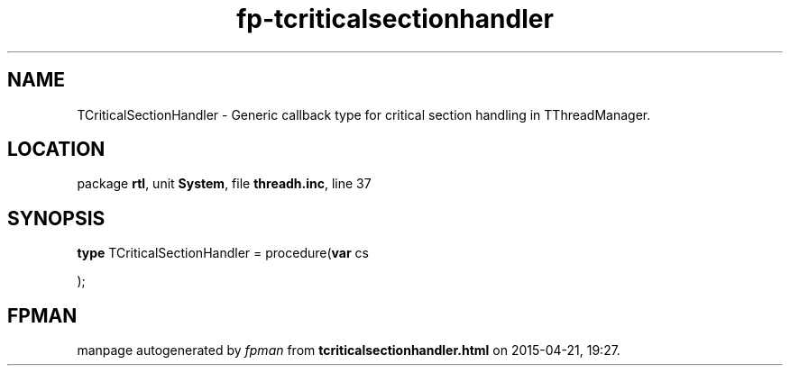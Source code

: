 .\" file autogenerated by fpman
.TH "fp-tcriticalsectionhandler" 3 "2014-03-14" "fpman" "Free Pascal Programmer's Manual"
.SH NAME
TCriticalSectionHandler - Generic callback type for critical section handling in TThreadManager.
.SH LOCATION
package \fBrtl\fR, unit \fBSystem\fR, file \fBthreadh.inc\fR, line 37
.SH SYNOPSIS
\fBtype\fR TCriticalSectionHandler = procedure(\fBvar\fR cs


);
.SH FPMAN
manpage autogenerated by \fIfpman\fR from \fBtcriticalsectionhandler.html\fR on 2015-04-21, 19:27.

